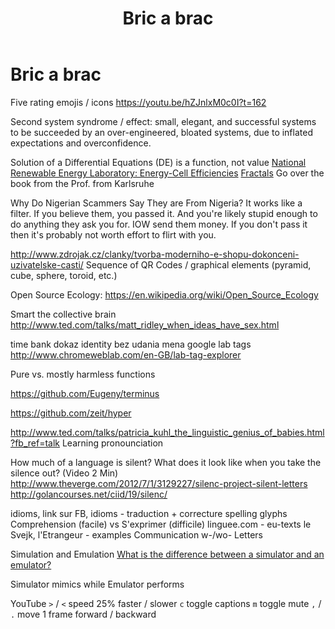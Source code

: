 :PROPERTIES:
:ID:       95ce8c17-8dbb-4ba7-9aac-c5b9f04e7453
:END:
#+title: Bric a brac

* Bric a brac
Five rating emojis / icons
https://youtu.be/hZJnlxM0c0I?t=162

Second system syndrome / effect:
small, elegant, and successful systems to be succeeded by an over-engineered,
bloated systems, due to inflated expectations and overconfidence.

Solution of a Differential Equations (DE) is a function, not value
[[https://youtu.be/czL0ZSscbsM?t=II709][National Renewable Energy Laboratory: Energy-Cell Efficiencies]]
[[http://blog.sciencevsmagic.net/science/fractal-machine/][Fractals]]
Go over the book from the Prof. from Karlsruhe

Why Do Nigerian Scammers Say They are From Nigeria?
It works like a filter. If you believe them, you passed it. And you're likely
stupid enough to do anything they ask you for. IOW send them money.
If you don't pass it then it's probably not worth effort to flirt with you.

http://www.zdrojak.cz/clanky/tvorba-moderniho-e-shopu-dokonceni-uzivatelske-casti/
Sequence of QR Codes / graphical elements (pyramid, cube, sphere, toroid, etc.)

Open Source Ecology: https://en.wikipedia.org/wiki/Open_Source_Ecology

Smart the collective brain
http://www.ted.com/talks/matt_ridley_when_ideas_have_sex.html

time bank
dokaz identity bez udania mena
google lab tags http://www.chromeweblab.com/en-GB/lab-tag-explorer

Pure vs. mostly harmless functions

:terminals:
# A terminal for a more modern age
https://github.com/Eugeny/terminus

# electron-app terminal; scriter - electron alternative
https://github.com/zeit/hyper
:end:

:Lang:
http://www.ted.com/talks/patricia_kuhl_the_linguistic_genius_of_babies.html?fb_ref=talk
Learning pronounciation

How much of a language is silent? What does it look like when you take the
silence out? (Video 2 Min)
http://www.theverge.com/2012/7/1/3129227/silenc-project-silent-letters
http://golancourses.net/ciid/19/silenc/

idioms, link sur FB, idioms - traduction + correcture
spelling glyphs
Comprehension (facile) vs S'exprimer (difficile)
linguee.com - eu-texts
le Svejk, l'Etrangeur - examples
Communication w-/wo- Letters
:END:

# TODO org-mode-tagging; following doesn't work
# :org-mode-tagging:                                                      :org:
# | col1    | col2          |
# |---------+---------------|
# | content | other content |
# :end:


Simulation and Emulation
[[https://www.tutorialspoint.com/what-is-the-difference-between-a-simulator-and-an-emulator][What is the difference between a simulator and an emulator?]]

Simulator mimics while Emulator performs

YouTube
~>~ / ~<~ speed 25% faster / slower
~c~ toggle captions
~m~ toggle mute
~,~ / ~.~ move 1 frame forward / backward

